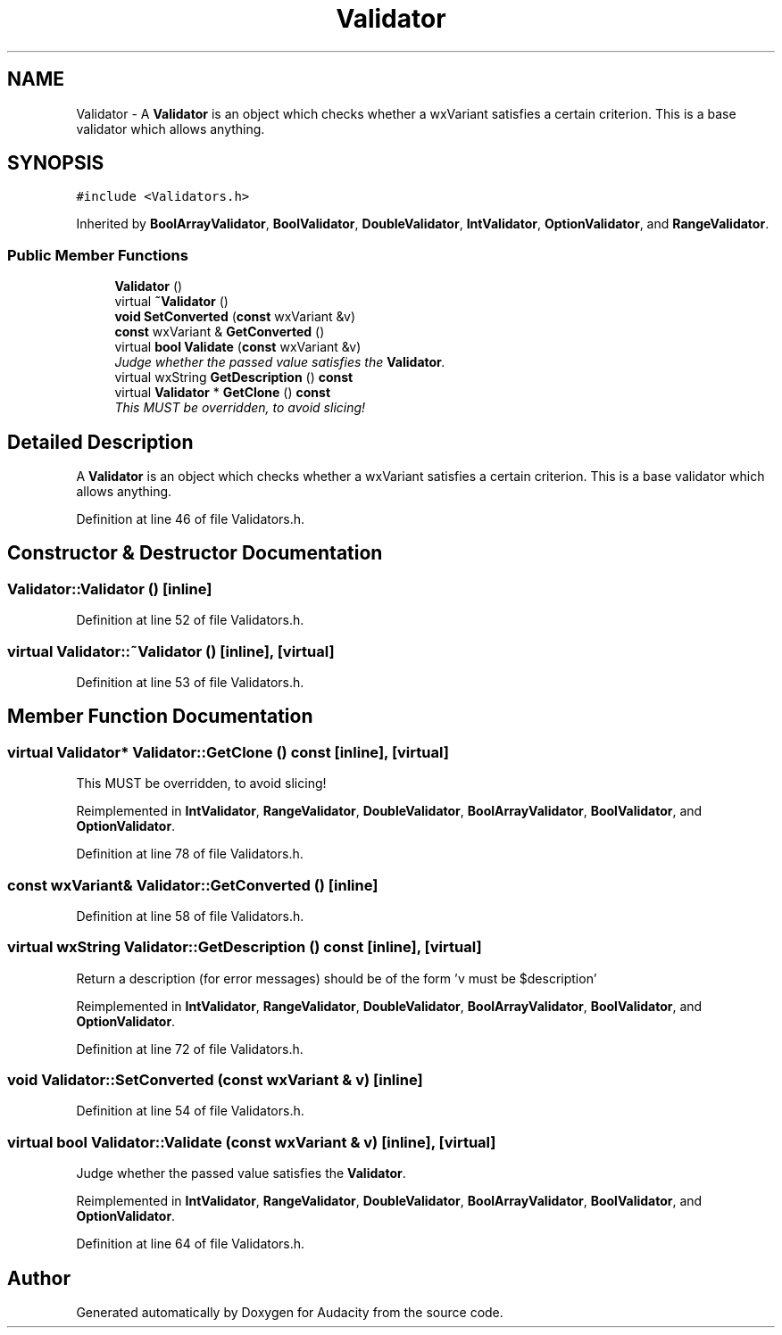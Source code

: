.TH "Validator" 3 "Thu Apr 28 2016" "Audacity" \" -*- nroff -*-
.ad l
.nh
.SH NAME
Validator \- A \fBValidator\fP is an object which checks whether a wxVariant satisfies a certain criterion\&. This is a base validator which allows anything\&.  

.SH SYNOPSIS
.br
.PP
.PP
\fC#include <Validators\&.h>\fP
.PP
Inherited by \fBBoolArrayValidator\fP, \fBBoolValidator\fP, \fBDoubleValidator\fP, \fBIntValidator\fP, \fBOptionValidator\fP, and \fBRangeValidator\fP\&.
.SS "Public Member Functions"

.in +1c
.ti -1c
.RI "\fBValidator\fP ()"
.br
.ti -1c
.RI "virtual \fB~Validator\fP ()"
.br
.ti -1c
.RI "\fBvoid\fP \fBSetConverted\fP (\fBconst\fP wxVariant &v)"
.br
.ti -1c
.RI "\fBconst\fP wxVariant & \fBGetConverted\fP ()"
.br
.ti -1c
.RI "virtual \fBbool\fP \fBValidate\fP (\fBconst\fP wxVariant &v)"
.br
.RI "\fIJudge whether the passed value satisfies the \fBValidator\fP\&. \fP"
.ti -1c
.RI "virtual wxString \fBGetDescription\fP () \fBconst\fP "
.br
.ti -1c
.RI "virtual \fBValidator\fP * \fBGetClone\fP () \fBconst\fP "
.br
.RI "\fIThis MUST be overridden, to avoid slicing! \fP"
.in -1c
.SH "Detailed Description"
.PP 
A \fBValidator\fP is an object which checks whether a wxVariant satisfies a certain criterion\&. This is a base validator which allows anything\&. 
.PP
Definition at line 46 of file Validators\&.h\&.
.SH "Constructor & Destructor Documentation"
.PP 
.SS "Validator::Validator ()\fC [inline]\fP"

.PP
Definition at line 52 of file Validators\&.h\&.
.SS "virtual Validator::~Validator ()\fC [inline]\fP, \fC [virtual]\fP"

.PP
Definition at line 53 of file Validators\&.h\&.
.SH "Member Function Documentation"
.PP 
.SS "virtual \fBValidator\fP* Validator::GetClone () const\fC [inline]\fP, \fC [virtual]\fP"

.PP
This MUST be overridden, to avoid slicing! 
.PP
Reimplemented in \fBIntValidator\fP, \fBRangeValidator\fP, \fBDoubleValidator\fP, \fBBoolArrayValidator\fP, \fBBoolValidator\fP, and \fBOptionValidator\fP\&.
.PP
Definition at line 78 of file Validators\&.h\&.
.SS "\fBconst\fP wxVariant& Validator::GetConverted ()\fC [inline]\fP"

.PP
Definition at line 58 of file Validators\&.h\&.
.SS "virtual wxString Validator::GetDescription () const\fC [inline]\fP, \fC [virtual]\fP"
Return a description (for error messages) should be of the form 'v must be $description' 
.PP
Reimplemented in \fBIntValidator\fP, \fBRangeValidator\fP, \fBDoubleValidator\fP, \fBBoolArrayValidator\fP, \fBBoolValidator\fP, and \fBOptionValidator\fP\&.
.PP
Definition at line 72 of file Validators\&.h\&.
.SS "\fBvoid\fP Validator::SetConverted (\fBconst\fP wxVariant & v)\fC [inline]\fP"

.PP
Definition at line 54 of file Validators\&.h\&.
.SS "virtual \fBbool\fP Validator::Validate (\fBconst\fP wxVariant & v)\fC [inline]\fP, \fC [virtual]\fP"

.PP
Judge whether the passed value satisfies the \fBValidator\fP\&. 
.PP
Reimplemented in \fBIntValidator\fP, \fBRangeValidator\fP, \fBDoubleValidator\fP, \fBBoolArrayValidator\fP, \fBBoolValidator\fP, and \fBOptionValidator\fP\&.
.PP
Definition at line 64 of file Validators\&.h\&.

.SH "Author"
.PP 
Generated automatically by Doxygen for Audacity from the source code\&.
